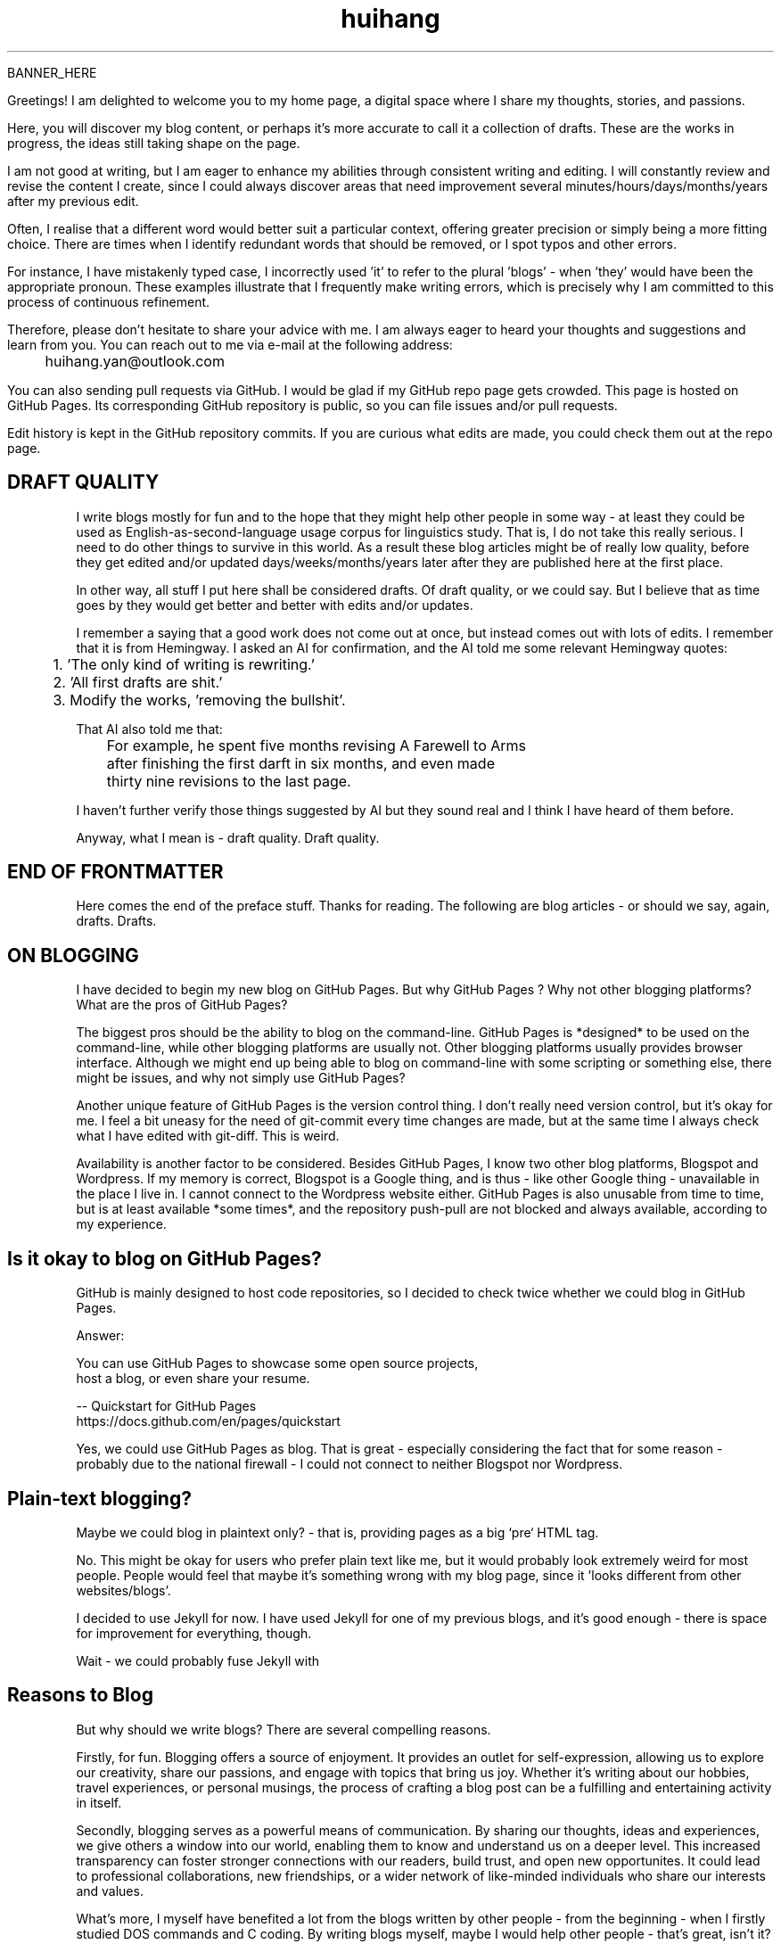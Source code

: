 .TH huihang 7 "2025" "-" "Drafts of Huihang Yan"
.na

BANNER_HERE

Greetings! I am delighted to welcome you to my home page, a digital space
where I share my thoughts, stories, and passions.

Here, you will discover my blog content, or perhaps it's more accurate
to call it a collection of drafts. These are the works in progress,
the ideas still taking shape on the page.

I am not good at writing, but I am eager to enhance my abilities through
consistent writing and editing.
I will constantly review and revise the content I create,
since I could always discover areas that need improvement
several minutes/hours/days/months/years after my previous edit.

Often, I realise that a different word would better suit a particular context,
offering greater precision or simply being a more fitting choice. There
are times when I identify redundant words that should be removed, or
I spot typos and other errors.

For instance, I have mistakenly typed
'push request' instead of the correct term, 'pull request', and in another
case, I incorrectly used 'it' to refer to the plural 'blogs' - when 'they'
would have been the appropriate pronoun. These examples illustrate that I
frequently make writing errors, which is precisely why I am committed to
this process of continuous refinement.

Therefore, please don't hesitate to share your advice with me.
I am always eager to heard your thoughts and suggestions and learn from you.
You can reach out to me via e-mail at the following address:

	huihang.yan@outlook.com

You can also sending pull requests via GitHub. I would be glad
if my GitHub repo page gets crowded. This page
is hosted on GitHub Pages. Its corresponding GitHub repository
is public, so you can file issues and/or pull requests.

Edit history is kept in the GitHub repository commits.
If you are curious what edits are made, you could
check them out at the repo page.

.SH DRAFT QUALITY

I write blogs mostly for fun and to the hope that they might help
other people in some way - at least they could be used as
English-as-second-language usage corpus for linguistics study.
That is, I do not take this really serious. I need to do other things
to survive in this world. As a result these blog articles might
be of really low quality, before they get edited and/or updated
days/weeks/months/years later after they are published here at the
first place.

In other way, all stuff I put here shall be considered drafts.
Of draft quality, or we could say. But I believe that as time goes
by they would get better and better with edits and/or updates.

I remember a saying that a good work does not come out at once, but
instead comes out with lots of edits. I remember that it is from
Hemingway.
I asked an AI for confirmation, and the AI told me some relevant
Hemingway quotes:

	1. 'The only kind of writing is rewriting.'

	2. 'All first drafts are shit.'

	3. Modify the works, 'removing the bullshit'.

That AI also told me that:

	For example, he spent five months revising A Farewell to Arms
	after finishing the first darft in six months, and even made
	thirty nine revisions to the last page.

I haven't further verify those things suggested by AI but they
sound real and I think I have heard of them before.

Anyway, what I mean is - draft quality. Draft quality.

.SH END OF FRONTMATTER

Here comes the end of the preface stuff.
Thanks for reading. The following are blog articles - or should
we say, again, drafts. Drafts.

.SH ON BLOGGING
   
I have decided to begin my new blog on GitHub Pages. But why
GitHub Pages ? Why not other
blogging platforms? What are the pros of GitHub Pages?

The biggest pros should be the ability to blog on the command-line. GitHub
Pages is *designed* to be used on the command-line, while other blogging
platforms are usually not. Other blogging platforms usually provides
browser interface. Although we might end up being able to blog on
command-line with some scripting or something else, there might be issues,
and why not simply use GitHub Pages?

Another unique feature of GitHub Pages is the version control thing. I
don't really need version control, but it's okay for me. I feel a bit
uneasy for the need of git-commit every time changes are made,
but at the same time I always check what I have edited with git-diff.
This is weird.

Availability is another factor to be considered. Besides GitHub Pages,
I know two other blog platforms, Blogspot and Wordpress. If my memory
is correct, Blogspot is a Google thing, and is thus - like other Google
thing - unavailable in the place I live in. I cannot connect to the
Wordpress website either. GitHub Pages is also unusable from time to time,
but is at least available *some times*, and the repository push-pull
are not blocked and always available, according to my experience.

.SH  Is it okay to blog on GitHub Pages?

GitHub is mainly designed to host code repositories, so I decided to
check twice whether we could blog in GitHub Pages.

Answer:
      
      You can use GitHub Pages to showcase some open source projects,
      host a blog, or even share your resume.

      -- Quickstart for GitHub Pages
.br
         https://docs.github.com/en/pages/quickstart

Yes, we could use GitHub Pages as blog. That is great - especially
considering the fact that for some reason - probably due to the
national firewall - I could not connect to neither Blogspot nor
Wordpress.


.SH  Plain-text blogging?

Maybe we could blog in plaintext only? - that is, providing pages
as a big `pre` HTML tag.

No. This might be okay for users who prefer plain text like me,
but it would probably look extremely weird for most people. People
would feel that maybe it's something wrong with my blog page,
since it 'looks different from other websites/blogs'.

I decided to use Jekyll for now. I have used Jekyll for one of my
previous blogs, and it's good enough - there is space for
improvement for everything, though.

Wait - we could probably fuse Jekyll with

.SH Reasons to Blog

But why should we write blogs? There are several compelling reasons.

Firstly, for fun. Blogging offers a source of enjoyment. It provides
an outlet for self-expression, allowing us to explore our creativity,
share our passions, and engage with topics that bring us joy. Whether
it's writing about our hobbies, travel experiences, or personal
musings, the process of crafting a blog post can be a fulfilling and
entertaining activity in itself.

Secondly, blogging serves as a powerful means of communication. By
sharing our thoughts, ideas and experiences, we give others a window
into our world, enabling them to know and understand us on a deeper
level. This increased transparency can foster stronger connections
with our readers, build trust, and open new opportunites. It could
lead to professional collaborations, new friendships, or a wider
network of like-minded individuals who share our interests and values.

What's more, I myself have benefited a lot from the blogs written
by other people - from the beginning - when I firstly studied DOS
commands and C coding. By writing blogs myself, maybe I would help
other people - that's great, isn't it? Helping other people should
be great.

Also: practice English writing. We often talk about 'practice writing',
but I found that the important part is editing. Editing. Many edits.

I write in English, so I could practice English writing. But I guess
it's not very much about the language. Writing might be a universal,
language-independent skill, which does not confine to one certain language.

It occured to me that when I wrote blogs before, I don't know how to
manage the size of one article. The result is that, I wrote lots of
really tiny 'articles' - or, should we use the term 'snippet'? - no,
'snippet' is even longer - maybe 'cards' should be the right word.

What I also did before is to edit Markdown texts in-line - in every line -
which produces git-diff results that are more difficult to read. This time
I find it great to minimise the git-diff results - since, anyway, the
target view would be the brew'd HTML, not the Markdown source text.

.SH Jekyll

The posts are put in the `_posts` directory. They would automatically
update if we use `jekyll serve`, which launches a web server and
auto-regenerates the site when a file is updated.

`--livereload` is a really convenient feature which tells the browser to
refresh the page every time we have made an edit. With this option
specified, we won't need to refresh the page ourselves.

Jekyll requires blog post files to be named according to the following
format:

      `YEAR-MONTH-DAY-title.MARKUP`

Where `YEAR` is a four-digit number, `MONTH` and `DAY` are both
two-digit numbers, and `MARKUP` is the file extension representing
the format used in the file.
 
It would be easier to just grab a existing source and take a look at the
format.

Code snippets syntax:

      {% highlight ruby %}
      def print_hi(name)
         puts "Hi, #{name}"
      end
      print_hi('Tom')
      #=> prints 'Hi, Tom' to STDOUT.
      {% endhighlight %}

Jekyll docs:

      https://jekyllrb.com/docs/home
   
All bugs/feature requests shall be uploaded to
Jekyll’s GitHub repo:

      https://github.com/jekyll/jekyll

Questions can be asked on Jekyll Talk:

      https://talk.jekyllrb.com/

.SH  PLAIN-TEXT

Some reasons to use plain-text can be found in the book
TAOUP - The Art of Unix Programming, as well as the use-plain-text-email
website:

      useplaintext.email

The use-plain-text-email site gives some really interesting points, but
those points are mainly for the context of e-mail:

1. 72-column text for easier quoting.

2. Phishing, marketing and spam e-mails use HTML. Plain-text emails can be
distinguished between them.

3. HTML is a giant standard that introduces many vulnerabilities in the
implementation. What's more, those millions of features are unnecessary
for the task of e-mail.

4. HTML e-mail can contain hidden tracking stuff.

5. HTML is less accessible, unless accessible is considered when writing.

6. Some people use e-mail clients that support *only* plain-text e-mails.

But I think there is one important reason behind. The typewriter tradition
of the western society.

.SH  PLAIN-TEXT BLOGGING

The term plain-text is somewhat chaotic.

At the very beginning there
are the typewriters, which usually only prints out mono-colour letters
and symbols. Typewriters support cursor movement, and therefore allowing
using the underscore and hyphen symbols to print out underline and
delete lines.

In today's software terminal emulator, we could see underline, but
delete lines are not the same widely supported. Many of the terminal
emulators follow the 'standard' of VT-100, supporting a number of
colour, bold and italic besides underline. As a result, the man pages
make heavy use of underline and bold text widely and many distributions turn
on the colour of the ls(1) program by default, along with a large number
of various command-line software. An interesting thing is there are
even people suggesting yet another new standard that supresses the colour
output according to the NO_COLOR environment variable. See these two links:

        no-color.org
        github.com/jcs/no_color

I typeset my blog page with groff(1), the same tool which processes the
man-pages(7). Should I use underline and bold text just like man-pages(7)
do? What about italic? No, I won't use these in my blog. The reason
is that I want my blog to be able to be viewed in multiple plain-text
environment. The GitHub in-browser source-view doesn't have
support to underline/italic/bold. What's more, I guess some people
have those turned off in their terminals. And what's more maybe some
people are still using dumb terminals?

The e-mail environment is also taken into consideration. Usually the
plain-text email doesn't include underline/italic/bold.

80x24 'ANSI' screen?

.SH  RADIO

I love radio. This might sound weird, as today we have Internet, but
I would say that radio has its advantage - analog signal. I feel that
analog signal carries a sound of higher-quality than digital signal
- at least, a different feeling. What's more, analog signal is really
good for live/stream, since that even if there are distractions,
sound transmitted with analog signal would still preserve some of its
contents, while in the case of the digital signal packet loss usually
leads to simply vanity.

Sometimes, while I am doing other thing, I come up with the feeling of 
turning on the radio. Then I do. But very soon later, I feel distracted
by the radio, and then feel like turning off the radio. It's like a
loop. I don't feel good about this. My current solution is simply not
to turn on the radio in the very beginning - since I would, according to
experience, feel like turning it off in the end.

.SH  LINKS

itsfoss.com/cool-retro-term/
www.tldp.org
lfs
slashdot.org
www.lwn.net Linux Weekly News
slackbuilds.org
sudoscience.blog
primis.tech: 'DO VIDEO BETTER
	 - Keep users watching to better monetize websites'
fastcomments.com
c-faq.com
www.faqs.org - Internet FAQ Archives
www.readabstracts.com - provide abstracts of papers
blog.ploeh.dk - The 80/24 rule by Mark Seemann
exple.tive.org/blarg/2019/10/23/80x25/
vt100.net

.SH  STUFF

Common Desktop Environment, CDE
mapscii
APL - A Programming Language
mob programming
Pareto principle - 80/20
wetty
xterm.js
rfc1855 - email communication etiquette

.SH  FORTUNE(6) QUOTES

   ------------------------------------------------------------------

   A highly intelligent man should take a primitive woman.
   Imagine if on top of everything else, I had a woman who
   interfered with my work.
		-- Adolf Hitler

   ------------------------------------------------------------------

   James Joyce -- an essentially private man who wished his total
   indifference to public notice to be universally recognised.
               	-- Tom Stoppard

   ------------------------------------------------------------------

   Air Force Inertia Axiom:
        Consistency is always easier to defend than correctness.

   ------------------------------------------------------------------

   Air is water with holes in it.

   ------------------------------------------------------------------

   Air pollution is really making us pay through the nose.

   ------------------------------------------------------------------

   Airplanes are interesting toys but of no military value.
.br
	-- Marechal Ferdinand Foch, Professor of Strategy,
.br
	   Ecole Superieure de Guerre

   ------------------------------------------------------------------

   Al didn't smile for forty years.  You've got to admire a man like that.
.br
		-- from "Mary Hartman, Mary Hartman"
   
   ------------------------------------------------------------------

   Alan Turing thought about criteria to settle the question of whether
   machines can think, a question of which we now know that it is about
   as relevant as the question of whether submarines can swim.
.br
		-- Edsger W. Dijkstra

   ------------------------------------------------------------------

   Alas, I am dying beyond my means.
.br
		-- Oscar Wilde [as he sipped champagne on his deathbed]

   ------------------------------------------------------------------

   ALASKA:
.br
	A prelude to "No."

   ------------------------------------------------------------------

   Albert Camus wrote that the only serious question is whether to
   kill yourself or not. Tom Robbins wrote that the only serious
   question is whether time has a beginning and an end. Camus clearly
   got up on the wrong side of bed, and Robbins must have forgotten
   to set the alarm.
.br
		-- Tom Robbins

   ------------------------------------------------------------------

   SCORPIO (Oct 23 - Nov 21)
.br
	You are shrewd in business and cannot be trusted.  You will
	achieve the pinnacle of success because of your total lack of
	ethics.  Most Scorpio people are murdered.

   ------------------------------------------------------------------

   Sometimes love ain't nothing but a misunderstanding between two fools.
   
   ------------------------------------------------------------------

The New York Times is read by the people who run the country.  The
Washington Post is read by the people who think they run the country.
The National Enquirer is read by the people who think Elvis is alive
and running the country ...
    -- Robert J. Woodhead

The nice thing about standards is that there are so many of them to
choose from.
    -- Andrew S. Tanenbaum

The number of arguments is unimportant unless some of them are
correct.
    -- Ralph Hartley

=======================================================================
.br
||                                                                   ||
.br
|| The FORTUNE-COOKIE program is soon to be a Major Motion Picture!  ||
.br
||         Watch for it at a theater near you next summer!           ||
.br
||                                                                   ||
.br
=======================================================================
.br
Francis Ford Coppola presents a George Lucas Production:
.br
	"Fortune Cookie"
.br
Directed by Steven Spielberg.
.br
Starring  Harrison Ford  Bette Midler  Marlon Brando
.br
      Christopher Reeves  Marilyn Chambers
.br
      and Bob Hope as "The Waiter".
.br
Costumes Designed by Pierre Cardin.
.br
Special Effects by Timothy Leary.
.br
Read the Warner paperback!
.br
Invoke the Unix program!
.br
Soundtrack on XTC Records.
.br
In 70mm and Dolby Stereo at selected theaters and terminal
.br
    centers.

--------------------------------------------------------------------

		    PLAYGIRL, Inc.
.br
		    Philadelphia, Pa.  19369
.br
Dear Sir:
.br
Your name has been submitted to us with your photo.  I regret to
inform you that we will be unable to use your body in our centerfold.  On
a scale of one to ten, your body was rated a minus two by a panel of women
ranging in age from 60 to 75 years.  We tried to assemble a panel in the
age bracket of 25 to 35 years, but we could not get them to stop laughing
long enough to reach a decision.  Should the taste of the American woman
ever change so drastically that bodies such as yours would be appropriate
in our magazine, you will be notified by this office.  Please, don't call
us.

Sympathetically,
.br
Amanda L. Smith

p.s.	We also want to commend you for your unusual pose.  Were you
wounded in the war, or do you ride your bike a lot?

ASCII_ART_HERE


	    FROM THE DESK OF
.br
	    Dorothy Gale

Auntie Em:
.br
    Hate you.
.br
    Hate Kansas.
.br
    Taking the dog.
.br
	Dorothy

Before borrowing money from a friend, decide which you need more.
.br
    -- Addison H. Hallock


Don't marry for money; you can borrow it cheaper.
    -- Scottish Proverb

Don't mind him; politicians always sound like that.

Friends, n:
.br
1. People who borrow your books and set wet glasses on them.
.br
2. People who know you well, but like you anyway.

Swipple's Rule of Order:
.br
	He who shouts the loudest has the floor.

Syntactic sugar causes cancer of the semicolon.
.br
		-- Epigrams in Programming, ACM SIGPLAN Sept. 1982

Systems have sub-systems and sub-systems have sub-systems and so on ad
infinitum -- which is why we're always starting over.
.br
		-- Epigrams in Programming, ACM SIGPLAN Sept. 1982

ASCII_ART2

Every now and then when your life gets complicated and the weasels
start closing in, the only cure is to load up on heinous chemicals and
then drive like a bastard from Hollywood to Las Vegas ... with the
music at top volume and at least a pint of ether.
.br
		-- H. S. Thompson, "Fear and Loathing in Las Vegas"


T:	One big monster, he called TROLL.
.br
	He don't rock, and he don't roll;
.br
	Drink no wine, and smoke no stogies.
.br
	He just Love To Eat Them Roguies.
.br
		-- The Roguelet's ABC


SYSTEM-INDEPENDENT:
.br
	Works equally poorly on all systems.


Systems programmer:
.br
	A person in sandals who has been in the elevator with the senior
	vice president and is ultimately responsible for a phone call you
	are to receive from your boss.

Systems programmers are the high priests of a low cult.
.br
		-- R.S. Barton


.SH INTERPRETED/SCRIPTING LANGUAGES

Interpreted/scripting languages are good in the way that there is no
compilation - and therefore, no compile-time errors! Wow. Only run-time
errors.

What's more, there are no extra generated files to worry about.
Just the source files.


.SH ROFF(7)/GROFF(1)/TROFF?

At first this blog is written directly in HTML. After some edits I
found it really tiring to redo the typesetting whenever I make some
edits - the line lengths would change, so if I am to edit one line,
I would in the end edit multiple lines to adjust the typesetting,
sometimes even the whole paragraph. So I turned to groff(1), and it
works great!

The roff(7) text formatting language syntax is really clear and easy to use.
I just grab a roff file from /usr/share/man/ - it was
/usr/share/man/man1/bzip2.1 - and I got my hands on. There are really
not much commands, just SS, SH and TH for the title stuff.

The only problem is that groff(1) generates output for the terminal,
so I need to sed(1) out the terminal escape sequences.

Now I just need to edit the roff(7) source and `make`. The output HTML
is also maintained by git(1), and it's really pleasant seeing
the git-diff updates automatically generated by groff(1). It beautiful.
Clear, neat and beautiful. And it doesn't hurt anything - if I were to
continue editing the HTML by hand as before, that would be the same
scene, with the only difference that the git-diff updates are typeset
by my hands, instead of automatically by groff(1).

groff(7) randomly resets the typesetting even for paragraphs that I
haven't touched. An AI told me that I can use the '.na' command to
disable justification in order to fix this. Let's see if it works ...

.SH AUTHOR
Huihang Yan, huihang.yan@outlook.com.

https://github.com/huihang-yan

Typesetting by groff(1):
.br
	GNU groff version 1.22.4
.br
	Copyright (C) 2018 Free Software Foundation, Inc.
.br
	GNU groff comes with ABSOLUTELY NO WARRANTY.
.br
	You may redistribute copies of groff and its subprograms
.br
	under the terms of the GNU General Public License.
.br
	For more information about these matters, see the file
.br
	named COPYING.

	called subprograms:

	GNU grops (groff) version 1.22.4
.br
	GNU troff (groff) version 1.22.4



